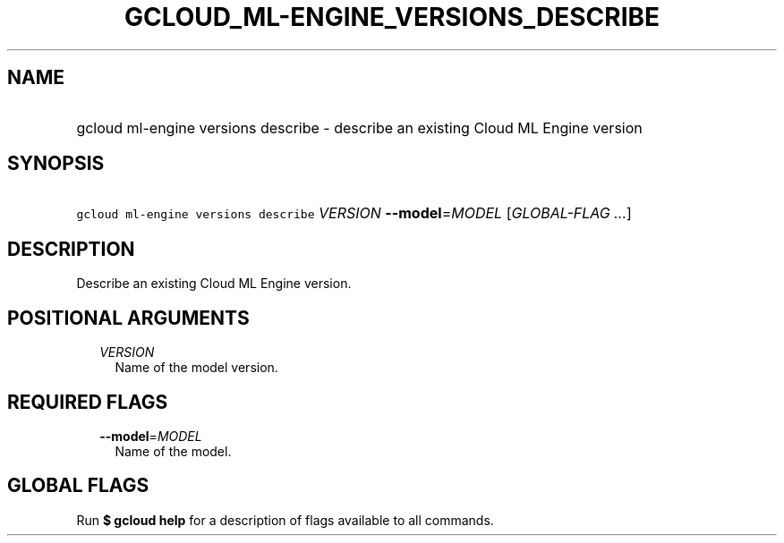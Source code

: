 
.TH "GCLOUD_ML\-ENGINE_VERSIONS_DESCRIBE" 1



.SH "NAME"
.HP
gcloud ml\-engine versions describe \- describe an existing Cloud ML Engine version



.SH "SYNOPSIS"
.HP
\f5gcloud ml\-engine versions describe\fR \fIVERSION\fR \fB\-\-model\fR=\fIMODEL\fR [\fIGLOBAL\-FLAG\ ...\fR]



.SH "DESCRIPTION"

Describe an existing Cloud ML Engine version.



.SH "POSITIONAL ARGUMENTS"

.RS 2m
.TP 2m
\fIVERSION\fR
Name of the model version.


.RE
.sp

.SH "REQUIRED FLAGS"

.RS 2m
.TP 2m
\fB\-\-model\fR=\fIMODEL\fR
Name of the model.


.RE
.sp

.SH "GLOBAL FLAGS"

Run \fB$ gcloud help\fR for a description of flags available to all commands.
